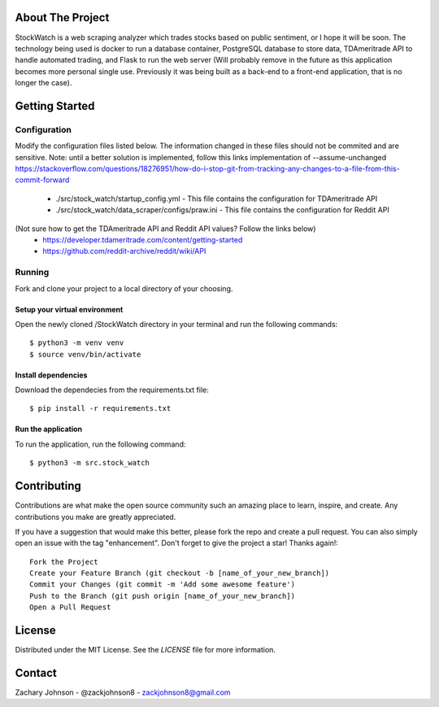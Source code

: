 .. image:: https://codecov.io/gh/zackjohnson8/StockWatch/branch/master/graph/badge.svg?token=ZAOUINTOA8
 :target: https://codecov.io/gh/zackjohnson8/StockWatch

=================
About The Project
=================

StockWatch is a web scraping analyzer which trades stocks based on public sentiment, or I hope it will be soon. The 
technology being used is docker to run a database container, PostgreSQL database to store data, TDAmeritrade API to 
handle automated trading, and Flask to run the web server (Will probably remove in the future as this 
application becomes more personal single use. Previously it was being built as a back-end to a front-end application, 
that is no longer the case).

===============
Getting Started
===============

Configuration
=============

Modify the configuration files listed below. The information changed in these files should not be commited and are 
sensitive. Note: until a better solution is implemented, follow this links implementation of --assume-unchanged 
https://stackoverflow.com/questions/18276951/how-do-i-stop-git-from-tracking-any-changes-to-a-file-from-this-commit-forward

    * ./src/stock_watch/startup_config.yml - This file contains the configuration for TDAmeritrade API
    * ./src/stock_watch/data_scraper/configs/praw.ini - This file contains the configuration for Reddit API

(Not sure how to get the TDAmeritrade API and Reddit API values? Follow the links below)
    * https://developer.tdameritrade.com/content/getting-started
    * https://github.com/reddit-archive/reddit/wiki/API

Running
=======
Fork and clone your project to a local directory of your choosing.

Setup your virtual environment
------------------------------

Open the newly cloned /StockWatch directory in your terminal and run the following commands::

    $ python3 -m venv venv
    $ source venv/bin/activate


Install dependencies
--------------------

Download the dependecies from the requirements.txt file::

    $ pip install -r requirements.txt


Run the application
-------------------

To run the application, run the following command::

    $ python3 -m src.stock_watch


============
Contributing
============
Contributions are what make the open source community such an amazing place to learn, inspire, and create. Any 
contributions you make are greatly appreciated.

If you have a suggestion that would make this better, please fork the repo and create a pull request. You can also 
simply open an issue with the tag "enhancement". Don't forget to give the project a star! Thanks again!::

    Fork the Project
    Create your Feature Branch (git checkout -b [name_of_your_new_branch])
    Commit your Changes (git commit -m 'Add some awesome feature')
    Push to the Branch (git push origin [name_of_your_new_branch])
    Open a Pull Request

=======
License
=======
Distributed under the MIT License. See the `LICENSE` file for more information.

=======
Contact
=======
Zachary Johnson - @zackjohnson8 - zackjohnson8@gmail.com
